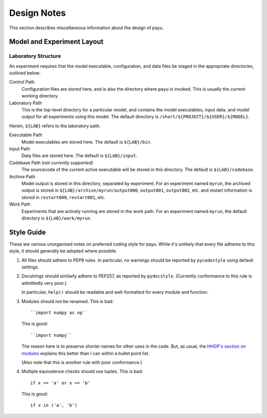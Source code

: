 .. _design:

============
Design Notes
============

This section describes miscellaneous information about the design of payu.


Model and Experiment Layout
===========================

Laboratory Structure
---------------------

An experiment requires that the model executable, configuration, and data files
be staged in the appropriate directories, outlined below:

Control Path
   Configuration files are stored here, and is also the directory where
   ``payu`` is invoked. This is usually the current working directory.

Laboratory Path
   This is the top-level directory for a particular model, and contains the
   model executables, input data, and model output for all experiments using
   this model. The default directory is ``/short/${PROJECT}/${USER}/${MODEL}``.

Herein, ``${LAB}`` refers to the laboratory path.

Executable Path
   Model executables are stored here. The default is ``${LAB}/bin``.

Input Path
   Data files are stored here. The default is ``${LAB}/input``.

Codebase Path (*not currently supported*)
   The sourcecode of the current active executable will be stored in this
   directory. The default is ``${LAB}/codebase``.

Archive Path
   Model output is stored in this directory, separated by experiment. For an
   experiment named ``myrun``, the archived output is stored in
   ``${LAB}/archive/myrun/output000``, ``output001``, ``output002``, etc. and
   restart information is stored in ``restart000``, ``restart001``, etc.

Work Path
   Experiments that are actively running are stored in the work path. For an
   experiment named ``myrun``, the default directory is ``${LAB}/work/myrun``.


Style Guide
===========

These are various unorganised notes on preferred coding style for payu.  While
it's unlikely that every file adheres to this style, it should generally be
adopted where possible.

1. All files should adhere to PEP8 rules.  In particular, no warnings should be
   reported by ``pycodestyle`` using default settings.

2. Docstrings should similarly adhere to PEP257, as reported by ``pydocstyle``.
   (Currently conformance to this rule is admittedly very poor.)

   In particular, ``help()`` should be readable and well-formatted for every
   module and function.

3. Modules should not be renamed.  This is bad::

      ``import numpy as np``

   This is good::

      ``import numpy``

   The reason here is to preserve shorter names for other uses in the code.
   But, as usual, the `HHGP's section on modules`_ explains this better than I
   can within a bullet point list.

   (Also note that this is another rule with poor conformance.)

4. Multiple equivalence checks should use tuples.  This is bad::

      if x == 'a' or x == 'b'

   This is good::

      if x in ('a', 'b')

.. _`HHGP's section on modules`:
   http://docs.python-guide.org/en/latest/writing/structure/#modules
